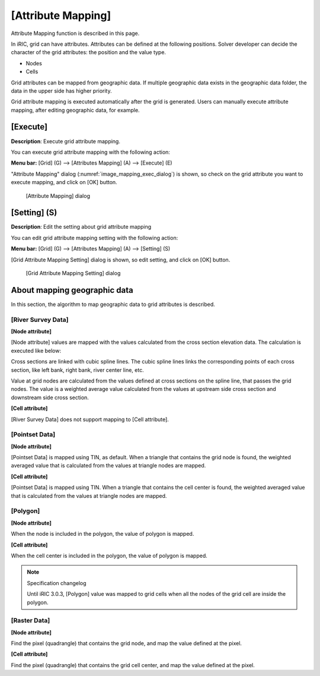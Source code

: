 .. _sec_pre_attribute_grid:

[Attribute Mapping]
=====================

Attribute Mapping function is described in this page.

In iRIC, grid can have attributes. Attributes can be defined at the 
following positions. Solver developer can decide the character of the grid
attributes: the position and the value type.

- Nodes
- Cells

Grid attributes can be mapped from geographic data. If multiple geographic
data exists in the geographic data folder, the data in the upper side
has higher priority.

Grid attribute mapping is executed automatically after the grid is generated.
Users can manually execute attribute mapping, after editing geographic data,
for example.

[Execute]
-----------

**Description**: Execute grid attribute mapping.

You can execute grid attribute mapping with the
following action:

**Menu bar:** [Grid] (G) --> [Attributes Mapping] (A) --> [Execute] (E)

"Attribute Mapping" dialog (:numref:`image_mapping_exec_dialog`) is shown,
so check on the grid attribute you want to execute mapping, and click on
[OK] button.

.. _image_mapping_exec_dialog:

.. figure:: images/mapping_exec_dialog.png
   :width: 180pt

   [Attribute Mapping] dialog

[Setting] (S)
------------------

**Description**: Edit the setting about grid attribute mapping

You can edit grid attribute mapping setting with the following action:

**Menu bar:** [Grid] (G) --> [Attributes Mapping] (A) --> [Setting] (S)

[Grid Attribute Mapping Setting] dialog is shown, so edit setting, 
and click on [OK] button.

.. _image_mapping_setting_dialog:

.. figure:: images/mapping_setting_dialog.png
   :width: 260pt

   [Grid Attribute Mapping Setting] dialog

.. _sec_geodata_mapping:

About mapping geographic data
---------------------------------

In this section, the algorithm to map geographic data to grid attributes
is described.

[River Survey Data]
~~~~~~~~~~~~~~~~~~~~~~~~

**[Node attribute]**

[Node attribute] values are mapped with the values calculated from the
cross section elevation data. The calculation is executed like below:

Cross sections are linked with cubic spline lines. The cubic spline lines links
the corresponding points of each cross section, like left bank, right bank,
river center line, etc.

Value at grid nodes are calculated from the values defined at
cross sections on the spline line, that passes the grid nodes.
The value is a weighted average value calculated from the values at 
upstream side cross section and downstream side cross section.

**[Cell attribute]**

[River Survey Data] does not support mapping to [Cell attribute].

[Pointset Data]
~~~~~~~~~~~~~~~~~~~

**[Node attribute]**

[Pointset Data] is mapped using TIN, as default. When a triangle that
contains the grid node is found, the weighted averaged value that
is calculated from the values at triangle nodes are mapped.

**[Cell attribute]**

[Pointset Data] is mapped using TIN. When a triangle that contains the 
cell center is found, the weighted averaged value that is calculated
from the values at triangle nodes are mapped.

[Polygon]
~~~~~~~~~~~

**[Node attribute]**

When the node is included in the polygon, the value of polygon is mapped.

**[Cell attribute]**

When the cell center is included in the polygon, the value of polygon is mapped.

.. note:: Specification changelog

   Until iRIC 3.0.3, [Polygon] value was mapped to grid cells when all the 
   nodes of the grid cell are inside the polygon.

[Raster Data]
~~~~~~~~~~~~~~~

**[Node attribute]**

Find the pixel (quadrangle) that contains the grid node, and map the 
value defined at the pixel.

**[Cell attribute]**

Find the pixel (quadrangle) that contains the grid cell center, and map the 
value defined at the pixel.
